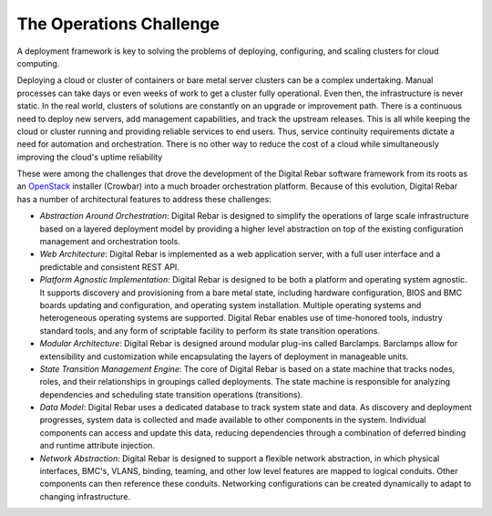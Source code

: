 .. _ops_challenges:

The Operations Challenge
------------------------

A deployment framework is key to solving the problems of deploying,
configuring, and scaling clusters for cloud computing.

Deploying a cloud or cluster of containers or bare metal server clusters can be a complex undertaking.  Manual
processes can take days or even weeks of work to get a cluster fully
operational.  Even then, the infrastructure is never static.  In the real world, clusters of
solutions are constantly on an upgrade or improvement path.  There is a
continuous need to deploy new servers, add management capabilities, and
track the upstream releases.  This is all while keeping the cloud or cluster running and
providing reliable services to end users.  Thus, service continuity
requirements dictate a need for automation and orchestration.  There is
no other way to reduce the cost of a cloud while simultaneously improving the cloud's uptime reliability

These were among the challenges that drove the development of the
Digital Rebar software framework from its roots as an
`OpenStack <http://OpenStack.org>`__ installer (Crowbar) into a much broader
orchestration platform.  Because of this evolution, Digital Rebar has a
number of architectural features to address these challenges:

-  *Abstraction Around Orchestration*: Digital Rebar is designed to simplify the operations of large scale infrastructure based on a layered deployment model by providing a higher level abstraction on top of the existing configuration management and orchestration tools.

-  *Web Architecture*: Digital Rebar is implemented as a web application server, with a full
   user interface and a predictable and consistent REST API.

-  *Platform Agnostic Implementation*: Digital Rebar is designed to be both a platform and operating system agnostic.  It supports discovery and provisioning from a bare metal
   state, including hardware configuration, BIOS and BMC boards updating and configuration, and operating system installation.  Multiple
   operating systems and heterogeneous operating systems are supported.
   Digital Rebar enables use of time-honored tools, industry standard
   tools, and any form of scriptable facility to perform its state
   transition operations.

-  *Modular Architecture*: Digital Rebar is designed around modular plug-ins called Barclamps.  Barclamps allow for extensibility and customization while
   encapsulating the layers of deployment in manageable units.

-  *State Transition Management Engine*: The core of Digital Rebar is based on a state machine that tracks nodes, roles, and their relationships in groupings called deployments.  The state machine is responsible for analyzing dependencies and
   scheduling state transition operations (transitions).

-  *Data Model*: Digital Rebar uses a dedicated database to track system state and
   data.  As discovery and deployment progresses, system data is
   collected and made available to other components in the system.
   Individual components can access and update this data, reducing
   dependencies through a combination of deferred binding and runtime
   attribute injection.

-  *Network Abstraction*: Digital Rebar is designed to support a flexible network abstraction, in which physical interfaces, BMC's, VLANS, binding, teaming, and other
   low level features are mapped to logical conduits.  Other components can then reference these conduits.  Networking configurations can be
   created dynamically to adapt to changing infrastructure.
